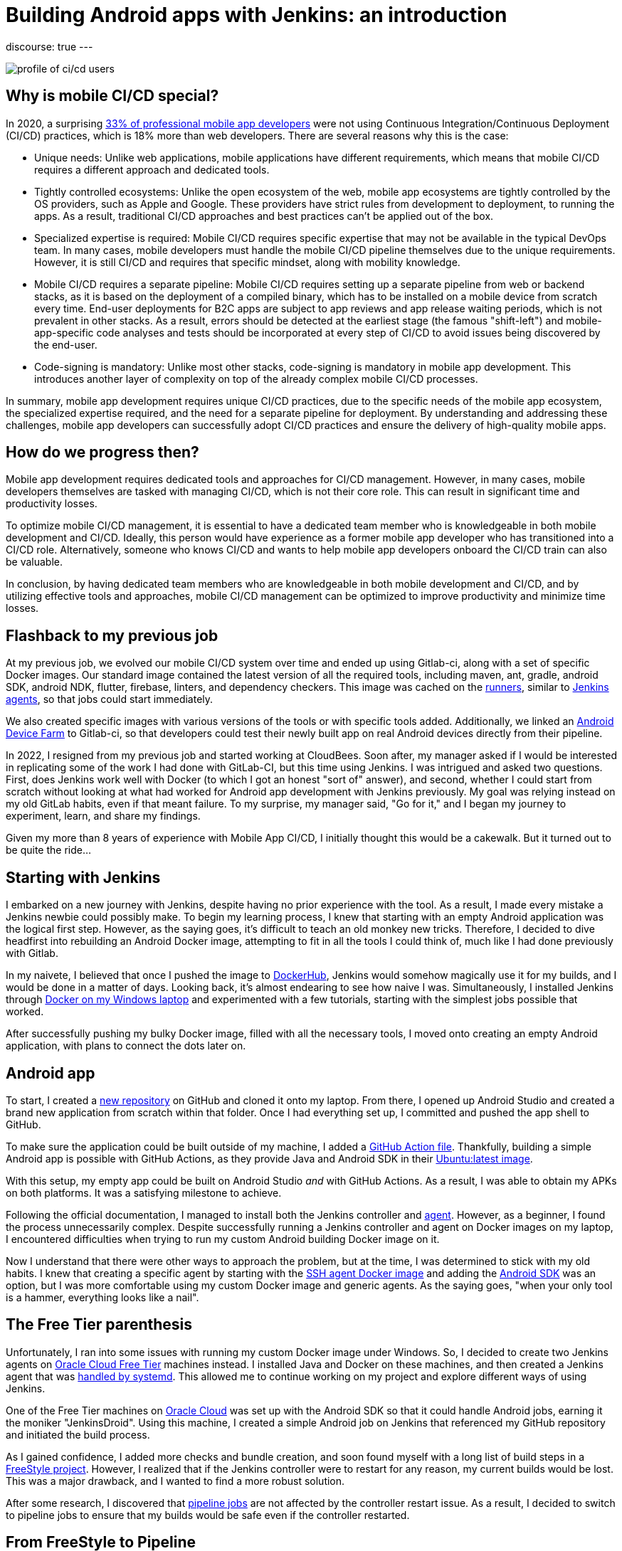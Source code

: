 = Building Android apps with Jenkins: an introduction
:page-tags: jenkins, android

:page-author: gounthar, kmartens27
:page-opengraph: ../../images/post-images/2023/03/29/2023-03-22-android-and-jenkins/love.png
discourse: true
---

image:/post-images/2023/04/07/2023-04-07-android-and-jenkins-discovery/profile_of_cicd_users.png[profile of ci/cd users, found on www.developernation.net/blog/devops-ci-cd-usage-trends]

== Why is mobile CI/CD special?

In 2020, a surprising link:https://www.developernation.net/blog/devops-ci-cd-usage-trends[33% of professional mobile app developers] were not using Continuous Integration/Continuous Deployment (CI/CD) practices, which is 18% more than web developers.
There are several reasons why this is the case:

- Unique needs: Unlike web applications, mobile applications have different requirements, which means that mobile CI/CD requires a different approach and dedicated tools.
- Tightly controlled ecosystems: Unlike the open ecosystem of the web, mobile app ecosystems are tightly controlled by the OS providers, such as Apple and Google. 
These providers have strict rules from development to deployment, to running the apps.
As a result, traditional CI/CD approaches and best practices can't be applied out of the box.
- Specialized expertise is required: Mobile CI/CD requires specific expertise that may not be available in the typical DevOps team.
In many cases, mobile developers must handle the mobile CI/CD pipeline themselves due to the unique requirements.
However, it is still CI/CD and requires that specific mindset, along with mobility knowledge.
- Mobile CI/CD requires a separate pipeline: Mobile CI/CD requires setting up a separate pipeline from web or backend stacks, as it is based on the deployment of a compiled binary, which has to be installed on a mobile device from scratch every time. 
End-user deployments for B2C apps are subject to app reviews and app release waiting periods, which is not prevalent in other stacks.
As a result, errors should be detected at the earliest stage (the famous "shift-left") and mobile-app-specific code analyses and tests should be incorporated at every step of CI/CD to avoid issues being discovered by the end-user.
- Code-signing is mandatory: Unlike most other stacks, code-signing is mandatory in mobile app development.
This introduces another layer of complexity on top of the already complex mobile CI/CD processes.

In summary, mobile app development requires unique CI/CD practices, due to the specific needs of the mobile app ecosystem, the specialized expertise required, and the need for a separate pipeline for deployment.
By understanding and addressing these challenges, mobile app developers can successfully adopt CI/CD practices and ensure the delivery of high-quality mobile apps.

== How do we progress then?

Mobile app development requires dedicated tools and approaches for CI/CD management.
However, in many cases, mobile developers themselves are tasked with managing CI/CD, which is not their core role.
This can result in significant time and productivity losses.

To optimize mobile CI/CD management, it is essential to have a dedicated team member who is knowledgeable in both mobile development and CI/CD.
Ideally, this person would have experience as a former mobile app developer who has transitioned into a CI/CD role.
Alternatively, someone who knows CI/CD and wants to help mobile app developers onboard the CI/CD train can also be valuable.

In conclusion, by having dedicated team members who are knowledgeable in both mobile development and CI/CD, and by utilizing effective tools and approaches, mobile CI/CD management can be optimized to improve productivity and minimize time losses.

== Flashback to my previous job

At my previous job, we evolved our mobile CI/CD system over time and ended up using Gitlab-ci, along with a set of specific Docker images.
Our standard image contained the latest version of all the required tools, including maven, ant, gradle, android SDK, android NDK, flutter, firebase, linters, and dependency checkers.
This image was cached on the link:https://bruno.verachten.fr/2021/01/11/Arm-your-ci-with-fruits/[runners], similar to link:/doc/book/using/using-agents/[Jenkins agents], so that jobs could start immediately.

We also created specific images with various versions of the tools or with specific tools added.
Additionally, we linked an link:https://github.com/DeviceFarmer/stf#readme[Android Device Farm] to Gitlab-ci, so that developers could test their newly built app on real Android devices directly from their pipeline.

In 2022, I resigned from my previous job and started working at CloudBees.
Soon after, my manager asked if I would be interested in replicating some of the work I had done with GitLab-CI, but this time using Jenkins.
I was intrigued and asked two questions.
First, does Jenkins work well with Docker (to which I got an honest "sort of" answer), and second, whether I could start from scratch without looking at what had worked for Android app development with Jenkins previously.
My goal was relying instead on my old GitLab habits, even if that meant failure.
To my surprise, my manager said, "Go for it," and I began my journey to experiment, learn, and share my findings.

Given my more than 8 years of experience with Mobile App CI/CD, I initially thought this would be a cakewalk.
But it turned out to be quite the ride...

== Starting with Jenkins

I embarked on a new journey with Jenkins, despite having no prior experience with the tool.
As a result, I made every mistake a Jenkins newbie could possibly make.
To begin my learning process, I knew that starting with an empty Android application was the logical first step.
However, as the saying goes, it's difficult to teach an old monkey new tricks.
Therefore, I decided to dive headfirst into rebuilding an Android Docker image, attempting to fit in all the tools I could think of, much like I had done previously with Gitlab.

In my naivete, I believed that once I pushed the image to link:https://hub.docker.com/repositories/gounthar[DockerHub], Jenkins would somehow magically use it for my builds, and I would be done in a matter of days.
Looking back, it's almost endearing to see how naive I was.
Simultaneously, I installed Jenkins through link:/doc/book/installing/docker/#on-windows[Docker on my Windows laptop] and experimented with a few tutorials, starting with the simplest jobs possible that worked.

After successfully pushing my bulky Docker image, filled with all the necessary tools, I moved onto creating an empty Android application, with plans to connect the dots later on.

== Android app

To start, I created a link:https://github.com/gounthar/MyFirstAndroidAppBuiltByJenkins[new repository] on GitHub and cloned it onto my laptop.
From there, I opened up Android Studio and created a brand new application from scratch within that folder.
Once I had everything set up, I committed and pushed the app shell to GitHub.

To make sure the application could be built outside of my machine, I added a link:https://github.com/gounthar/MyFirstAndroidAppBuiltByJenkins/blob/main/.github/workflows/android.yml[GitHub Action file].
Thankfully, building a simple Android app is possible with GitHub Actions, as they provide Java and Android SDK in their link:https://github.com/actions/runner-images#available-images[Ubuntu:latest image].

With this setup, my empty app could be built on Android Studio _and_ with GitHub Actions.
As a result, I was able to obtain my APKs on both platforms.
It was a satisfying milestone to achieve.

Following the official documentation, I managed to install both the Jenkins controller and link:/doc/book/using/using-agents/#on-windows[agent].
However, as a beginner, I found the process unnecessarily complex.
Despite successfully running a Jenkins controller and agent on Docker images on my laptop, I encountered difficulties when trying to run my custom Android building Docker image on it.

Now I understand that there were other ways to approach the problem, but at the time, I was determined to stick with my old habits.
I knew that creating a specific agent by starting with the link:https://github.com/jenkinsci/docker-ssh-agent[SSH agent Docker image] and adding the link:https://developer.android.com/studio[Android SDK] was an option, but I was more comfortable using my custom Docker image and generic agents.
As the saying goes, "when your only tool is a hammer, everything looks like a nail".

== The Free Tier parenthesis

Unfortunately, I ran into some issues with running my custom Docker image under Windows.
So, I decided to create two Jenkins agents on link:https://www.oracle.com/fr/cloud/free/[Oracle Cloud Free Tier] machines instead.
I installed Java and Docker on these machines, and then created a Jenkins agent that was link:/blog/2022/12/27/run-jenkins-agent-as-a-service/[handled by systemd].
This allowed me to continue working on my project and explore different ways of using Jenkins.

One of the Free Tier machines on link:https://docs.oracle.com/en-us/iaas/Content/FreeTier/freetier.htm[Oracle Cloud] was set up with the Android SDK so that it could handle Android jobs, earning it the moniker "JenkinsDroid".
Using this machine, I created a simple Android job on Jenkins that referenced my GitHub repository and initiated the build process.

As I gained confidence, I added more checks and bundle creation, and soon found myself with a long list of build steps in a link:https://phoenixnap.com/kb/jenkins-build-freestyle-project#:~:text=tutorial%20for%20beginners.-,What%20is%20a%20Jenkins%20Freestyle%20Project%3F,steps%20and%20post%2Dbuild%20actions.[FreeStyle project].
However, I realized that if the Jenkins controller were to restart for any reason, my current builds would be lost.
This was a major drawback, and I wanted to find a more robust solution.

After some research, I discovered that link:/doc/pipeline/tour/hello-world/#what-is-a-jenkins-pipeline[pipeline jobs] are not affected by the controller restart issue.
As a result, I decided to switch to pipeline jobs to ensure that my builds would be safe even if the controller restarted.

== From FreeStyle to Pipeline

As a developer, I often try to find ways to make my work easier.
Admittedly, I can be a bit lazy when it comes to certain tasks.
That's why I decided to use the link:https://plugins.jenkins.io/declarative-pipeline-migration-assistant-api/[Declarative Pipeline Migration Assistant] to convert my FreeStyle project into a Pipeline project.
However, my first attempt at using this converted pipeline failed due to incorrect syntax.
It was back to the drawing board for me, and I had to learn the link:/doc/book/pipeline/syntax/[Declarative Pipeline syntax].
Remember the old Apple ads from around 2009, where the answer to every need was "there's an app for that"?
In the same way, Jenkins has a solution for almost every need.
One thing I appreciate about Jenkins is that it offers a lot of flexibility regardless of the version being used.

Jenkins is an incredibly powerful tool, with a vast community contributing to its https://plugins.jenkins.io/[plugins].
With over https://stats.jenkins.io/jenkins-stats/svg/svgs.html[2,000 plugins available], it's safe to say that if you have a need, there's likely a plugin that can help you achieve it.
However, with so many options available, it can sometimes be overwhelming to choose the right one.
It's important to note that some plugins may be outdated or incompatible with your Java or Jenkins version, so it's always wise to double-check compatibility before installing.
Despite these potential challenges, the sheer number of available plugins is a testament to the versatility and flexibility of Jenkins.

image:/post-images/2023/04/07/2023-04-07-android-and-jenkins-discovery/2023-03_plugins.png[History of the number of plugins since 2008 to March 2023,width=839]

To start with, I began with a small Pipeline description, gradually expanding it to incorporate more stages, additional tools, https://www.perforce.com/blog/sca/what-static-analysis[static analysis], compilation, unit testing, and ultimately, the creation of the release, which we will explore in a few weeks.
However, the worst possible thing happened: I lost everything.

As previously mentioned, my Jenkins controller instance was running on my Windows machine, running atop Docker.
One day, as I was trying to free up space for Android builds, I unintentionally entered a Docker command that removed all volumes, resulting in the loss of my jobs and their respective definitions.

Despite taking precautions, things can still go wrong.
It was frustrating, but I learned from it and decided to store my Jenkinsfile in GitHub along with my other files, which gave me a sense of familiarity since GitLab-ci uses a similar approach.
With Jenkins, I could create a separate Pipeline for each branch with different agents, different Docker images, and different tools, which was very convenient.
However, it's not perfect since a branch's last commit/push is always used to start a job, and it's impossible to build a specific branch explicitly.

== Using a simple Pipeline with multi branches

== Status

Let's face it, unexpected issues can occur during a build.
While it is ideal to have everything reproducible at the click of a button, in the real world, a machine serving dependencies can go down, a link can break momentarily, or a docker image layer can go missing.
When using link:/doc/book/pipeline/docker/#dockerfile[`dockerfile: true`], the risks are even higher, as you're building the tool you'll be using for the build, and sometimes things can go out of control.

When a build fails due to missing dependencies on `Branch A`, but a build on `Branch B` starts because it's the latest commit/push, what can you do?
It's not a good idea to keep a simple pipeline project when working with multiple branches.
That's why I switched to a Multibranch Pipeline Project later on.

At this point, I had several branches, each with a Jenkinsfile.
I also had Free Tier machines struggling to keep up with the heavy load.

== Let's make things a bit more complex

As I was testing different tools and stages using different Jenkinsfiles on various branches, I realized that using the same Docker image on all branches was not efficient.
I started exploring the idea of using a different Docker image per branch, based on the specific tools or tool versions required.
This made sense because using a generic Android image would result in additional download time during the build process for non-bundled tool versions.

Developers prioritize fast pipelines, and a custom Docker image with the correct tool versions is a way to achieve this.
However, this custom image may not always be present in the Docker cache, resulting in slower builds.

To tackle this issue, I decided to automate the Docker image building process and use GitHub Actions to build and push the images to my Docker registry.

Of course, achieving a "fast" pipeline (around 5 minutes) depends heavily on the agent's specificity.
If it's attached to only one project, then there's hope that, even with various versions of the Docker image, the Docker cache would be large enough to ensure that builds fire up immediately.

To accomplish this, I had a potentially different Dockerfile per branch, and an image per branch, built using a GitHub Action and pushed to my Docker Hub repository.
At that point, I had a working declarative pipeline for each branch, as well as a separate Docker image for each branch.
Ultimately, this allowed me to generate an application binary that was ready to be deployed.

Ready? We'll see that in the following blog post of this series.
